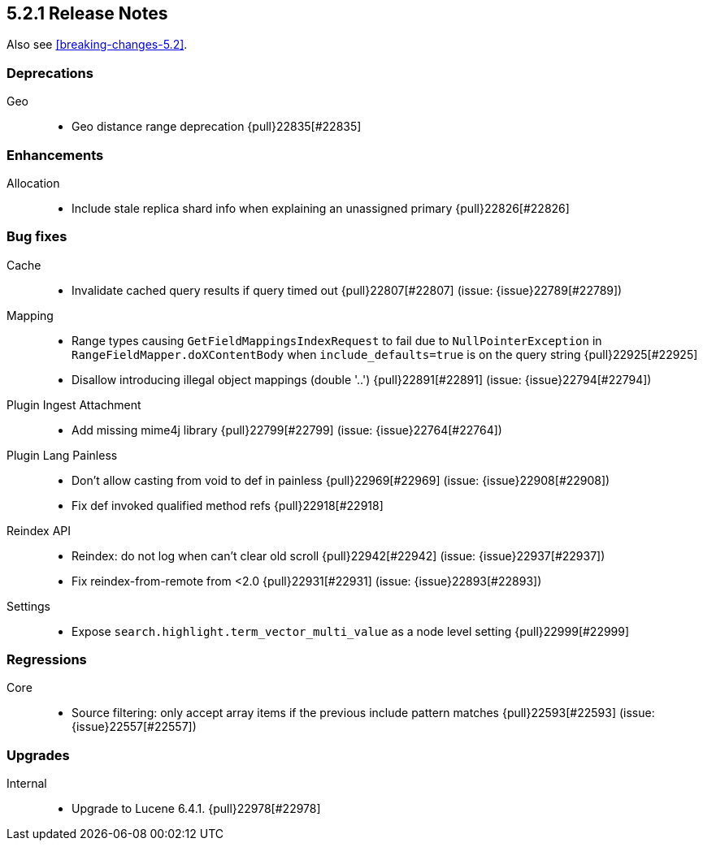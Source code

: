 [[release-notes-5.2.1]]
== 5.2.1 Release Notes

Also see <<breaking-changes-5.2>>.

[[deprecation-5.2.1]]
[float]
=== Deprecations

Geo::
* Geo distance range deprecation {pull}22835[#22835]



[[enhancement-5.2.1]]
[float]
=== Enhancements

Allocation::
* Include stale replica shard info when explaining an unassigned primary {pull}22826[#22826]



[[bug-5.2.1]]
[float]
=== Bug fixes

Cache::
* Invalidate cached query results if query timed out {pull}22807[#22807] (issue: {issue}22789[#22789])

Mapping::
* Range types causing `GetFieldMappingsIndexRequest` to fail due to `NullPointerException` in `RangeFieldMapper.doXContentBody` when `include_defaults=true` is on the query string {pull}22925[#22925]
* Disallow introducing illegal object mappings (double '..') {pull}22891[#22891] (issue: {issue}22794[#22794])

Plugin Ingest Attachment::
* Add missing mime4j library {pull}22799[#22799] (issue: {issue}22764[#22764])

Plugin Lang Painless::
* Don't allow casting from void to def in painless {pull}22969[#22969] (issue: {issue}22908[#22908])
* Fix def invoked qualified method refs {pull}22918[#22918]

Reindex API::
* Reindex: do not log when can't clear old scroll {pull}22942[#22942] (issue: {issue}22937[#22937])
* Fix reindex-from-remote from <2.0 {pull}22931[#22931] (issue: {issue}22893[#22893])

Settings::
* Expose `search.highlight.term_vector_multi_value` as a node level setting {pull}22999[#22999]



[[regression-5.2.1]]
[float]
=== Regressions

Core::
* Source filtering: only accept array items if the previous include pattern matches {pull}22593[#22593] (issue: {issue}22557[#22557])



[[upgrade-5.2.1]]
[float]
=== Upgrades

Internal::
* Upgrade to Lucene 6.4.1. {pull}22978[#22978]


